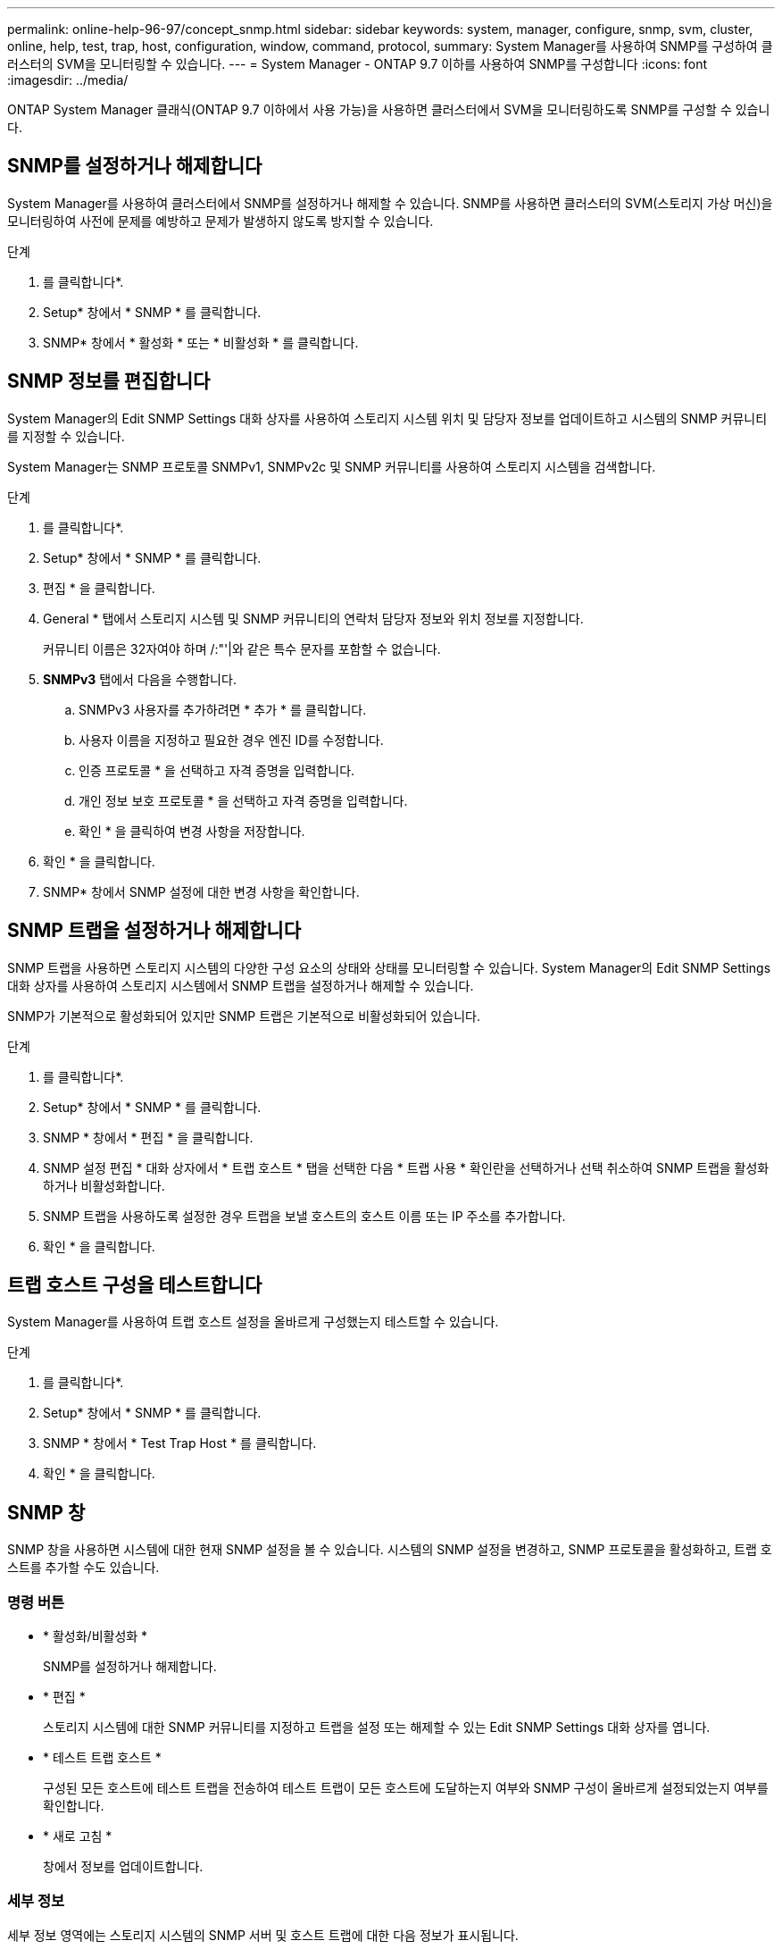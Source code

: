 ---
permalink: online-help-96-97/concept_snmp.html 
sidebar: sidebar 
keywords: system, manager, configure, snmp, svm, cluster, online, help, test, trap, host, configuration, window, command, protocol, 
summary: System Manager를 사용하여 SNMP를 구성하여 클러스터의 SVM을 모니터링할 수 있습니다. 
---
= System Manager - ONTAP 9.7 이하를 사용하여 SNMP를 구성합니다
:icons: font
:imagesdir: ../media/


[role="lead"]
ONTAP System Manager 클래식(ONTAP 9.7 이하에서 사용 가능)을 사용하면 클러스터에서 SVM을 모니터링하도록 SNMP를 구성할 수 있습니다.



== SNMP를 설정하거나 해제합니다

System Manager를 사용하여 클러스터에서 SNMP를 설정하거나 해제할 수 있습니다. SNMP를 사용하면 클러스터의 SVM(스토리지 가상 머신)을 모니터링하여 사전에 문제를 예방하고 문제가 발생하지 않도록 방지할 수 있습니다.

.단계
. 를 클릭합니다image:../media/nas_bridge_202_icon_settings_olh_96_97.gif[""]*.
. Setup* 창에서 * SNMP * 를 클릭합니다.
. SNMP* 창에서 * 활성화 * 또는 * 비활성화 * 를 클릭합니다.




== SNMP 정보를 편집합니다

System Manager의 Edit SNMP Settings 대화 상자를 사용하여 스토리지 시스템 위치 및 담당자 정보를 업데이트하고 시스템의 SNMP 커뮤니티를 지정할 수 있습니다.

System Manager는 SNMP 프로토콜 SNMPv1, SNMPv2c 및 SNMP 커뮤니티를 사용하여 스토리지 시스템을 검색합니다.

.단계
. 를 클릭합니다image:../media/nas_bridge_202_icon_settings_olh_96_97.gif[""]*.
. Setup* 창에서 * SNMP * 를 클릭합니다.
. 편집 * 을 클릭합니다.
. General * 탭에서 스토리지 시스템 및 SNMP 커뮤니티의 연락처 담당자 정보와 위치 정보를 지정합니다.
+
커뮤니티 이름은 32자여야 하며 /:"'|와 같은 특수 문자를 포함할 수 없습니다.

. ** SNMPv3** 탭에서 다음을 수행합니다.
+
.. SNMPv3 사용자를 추가하려면 * 추가 * 를 클릭합니다.
.. 사용자 이름을 지정하고 필요한 경우 엔진 ID를 수정합니다.
.. 인증 프로토콜 * 을 선택하고 자격 증명을 입력합니다.
.. 개인 정보 보호 프로토콜 * 을 선택하고 자격 증명을 입력합니다.
.. 확인 * 을 클릭하여 변경 사항을 저장합니다.


. 확인 * 을 클릭합니다.
. SNMP* 창에서 SNMP 설정에 대한 변경 사항을 확인합니다.




== SNMP 트랩을 설정하거나 해제합니다

SNMP 트랩을 사용하면 스토리지 시스템의 다양한 구성 요소의 상태와 상태를 모니터링할 수 있습니다. System Manager의 Edit SNMP Settings 대화 상자를 사용하여 스토리지 시스템에서 SNMP 트랩을 설정하거나 해제할 수 있습니다.

SNMP가 기본적으로 활성화되어 있지만 SNMP 트랩은 기본적으로 비활성화되어 있습니다.

.단계
. 를 클릭합니다image:../media/nas_bridge_202_icon_settings_olh_96_97.gif[""]*.
. Setup* 창에서 * SNMP * 를 클릭합니다.
. SNMP * 창에서 * 편집 * 을 클릭합니다.
. SNMP 설정 편집 * 대화 상자에서 * 트랩 호스트 * 탭을 선택한 다음 * 트랩 사용 * 확인란을 선택하거나 선택 취소하여 SNMP 트랩을 활성화하거나 비활성화합니다.
. SNMP 트랩을 사용하도록 설정한 경우 트랩을 보낼 호스트의 호스트 이름 또는 IP 주소를 추가합니다.
. 확인 * 을 클릭합니다.




== 트랩 호스트 구성을 테스트합니다

System Manager를 사용하여 트랩 호스트 설정을 올바르게 구성했는지 테스트할 수 있습니다.

.단계
. 를 클릭합니다image:../media/nas_bridge_202_icon_settings_olh_96_97.gif[""]*.
. Setup* 창에서 * SNMP * 를 클릭합니다.
. SNMP * 창에서 * Test Trap Host * 를 클릭합니다.
. 확인 * 을 클릭합니다.




== SNMP 창

SNMP 창을 사용하면 시스템에 대한 현재 SNMP 설정을 볼 수 있습니다. 시스템의 SNMP 설정을 변경하고, SNMP 프로토콜을 활성화하고, 트랩 호스트를 추가할 수도 있습니다.



=== 명령 버튼

* * 활성화/비활성화 *
+
SNMP를 설정하거나 해제합니다.

* * 편집 *
+
스토리지 시스템에 대한 SNMP 커뮤니티를 지정하고 트랩을 설정 또는 해제할 수 있는 Edit SNMP Settings 대화 상자를 엽니다.

* * 테스트 트랩 호스트 *
+
구성된 모든 호스트에 테스트 트랩을 전송하여 테스트 트랩이 모든 호스트에 도달하는지 여부와 SNMP 구성이 올바르게 설정되었는지 여부를 확인합니다.

* * 새로 고침 *
+
창에서 정보를 업데이트합니다.





=== 세부 정보

세부 정보 영역에는 스토리지 시스템의 SNMP 서버 및 호스트 트랩에 대한 다음 정보가 표시됩니다.

* SNMP *
+
SNMP 활성화 여부를 표시합니다.

* * 트랩 *
+
SNMP 트랩이 활성화되어 있는지 여부를 표시합니다.

* * 위치 *
+
SNMP 서버의 주소를 표시합니다.

* * 연락처 *
+
SNMP 서버의 연락처 세부 정보를 표시합니다.

* * 트랩 호스트 IP 주소 *
+
트랩 호스트의 IP 주소를 표시합니다.

* * 커뮤니티 이름 *
+
SNMP 서버의 커뮤니티 이름을 표시합니다.

* * 보안 이름 *
+
SNMP 서버의 보안 스타일을 표시합니다.



* 관련 정보 *

https://docs.netapp.com/us-en/ontap/networking/index.html["네트워크 관리"]
